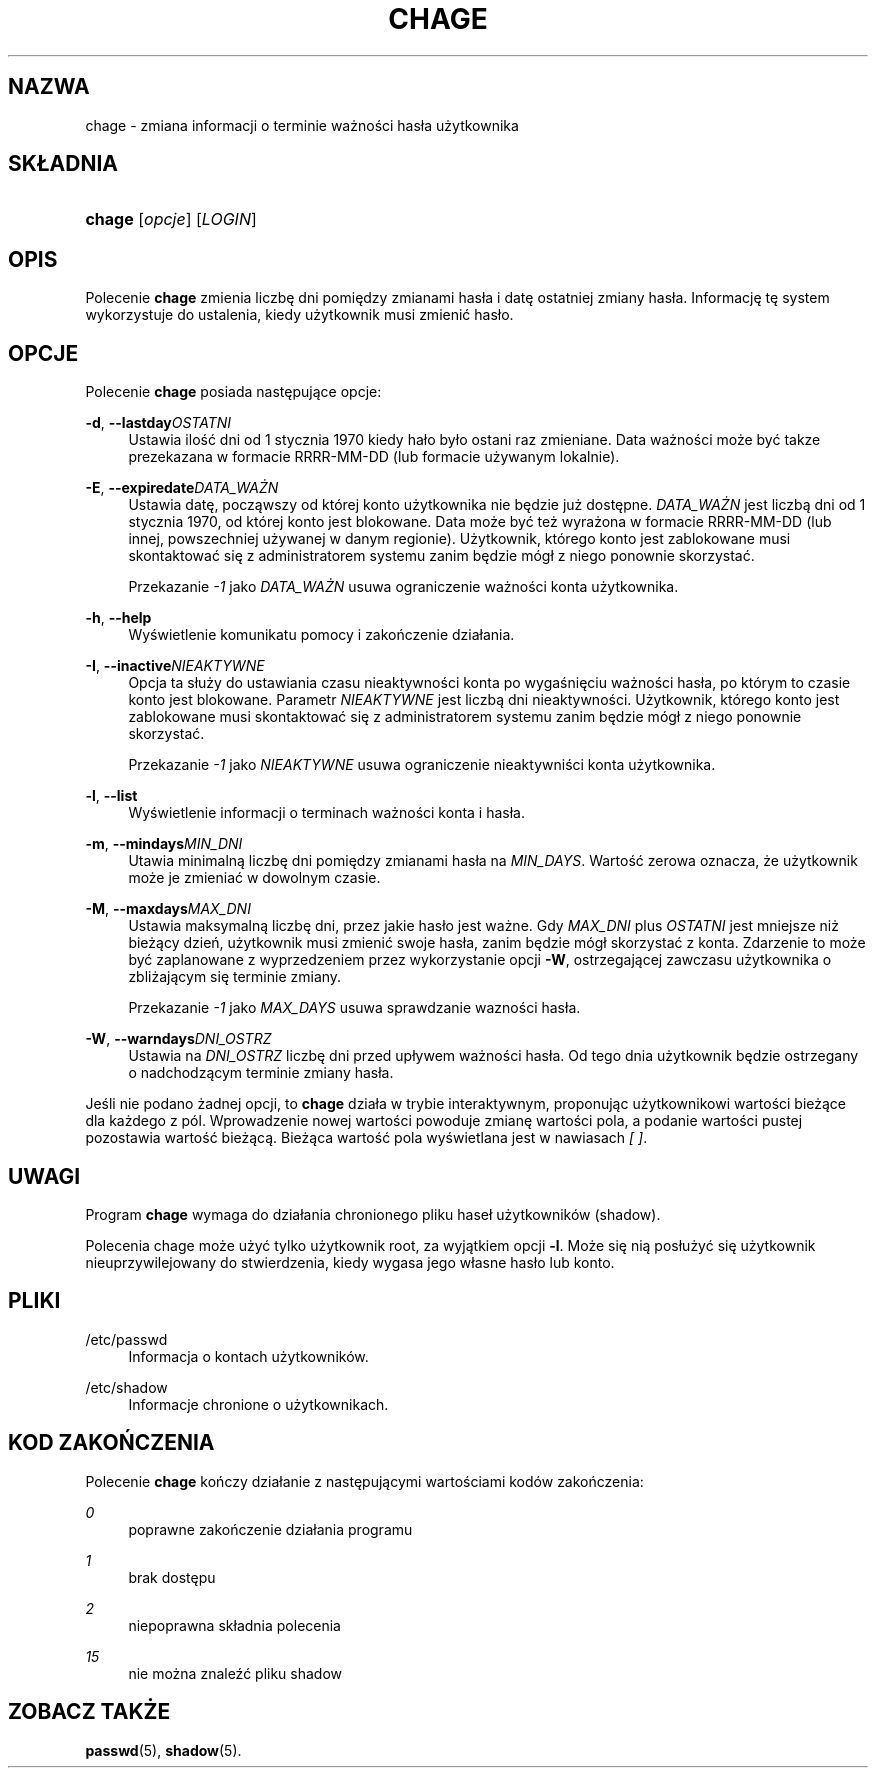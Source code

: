 '\" t
.\"     Title: chage
.\"    Author: [FIXME: author] [see http://docbook.sf.net/el/author]
.\" Generator: DocBook XSL Stylesheets v1.74.3 <http://docbook.sf.net/>
.\"      Date: 05/10/2009
.\"    Manual: Polecenia użytkownik\('ow
.\"    Source: Polecenia użytkownik\('ow
.\"  Language: Polish
.\"
.TH "CHAGE" "1" "05/10/2009" "Polecenia użytkownik\('ow" "Polecenia użytkownik\('ow"
.\" -----------------------------------------------------------------
.\" * set default formatting
.\" -----------------------------------------------------------------
.\" disable hyphenation
.nh
.\" disable justification (adjust text to left margin only)
.ad l
.\" -----------------------------------------------------------------
.\" * MAIN CONTENT STARTS HERE *
.\" -----------------------------------------------------------------
.SH "NAZWA"
chage \- zmiana informacji o terminie ważności has\(/la użytkownika
.SH "SK\(/LADNIA"
.HP \w'\fBchage\fR\ 'u
\fBchage\fR [\fIopcje\fR] [\fILOGIN\fR]
.SH "OPIS"
.PP
Polecenie
\fBchage\fR
zmienia liczbę dni pomiędzy zmianami has\(/la i datę ostatniej zmiany has\(/la\&. Informację tę system wykorzystuje do ustalenia, kiedy użytkownik musi zmienić has\(/lo\&.
.SH "OPCJE"
.PP
Polecenie
\fBchage\fR
posiada następujące opcje:
.PP
\fB\-d\fR, \fB\-\-lastday\fR\fIOSTATNI\fR
.RS 4
Ustawia ilość dni od 1 stycznia 1970 kiedy ha\(/lo by\(/lo ostani raz zmieniane\&. Data ważności może być takze prezekazana w formacie RRRR\-MM\-DD (lub formacie używanym lokalnie)\&.
.RE
.PP
\fB\-E\fR, \fB\-\-expiredate\fR\fIDATA_WAŻN\fR
.RS 4
Ustawia datę, począwszy od kt\('orej konto użytkownika nie będzie już dostępne\&.
\fIDATA_WAŻN\fR
jest liczbą dni od 1 stycznia 1970, od kt\('orej konto jest blokowane\&. Data może być też wyrażona w formacie RRRR\-MM\-DD (lub innej, powszechniej używanej w danym regionie)\&. Użytkownik, kt\('orego konto jest zablokowane musi skontaktować się z administratorem systemu zanim będzie m\('og\(/l z niego ponownie skorzystać\&.
.sp
Przekazanie
\fI\-1\fR
jako
\fIDATA_WAŻN\fR
usuwa ograniczenie ważności konta użytkownika\&.
.RE
.PP
\fB\-h\fR, \fB\-\-help\fR
.RS 4
Wyświetlenie komunikatu pomocy i zakończenie dzia\(/lania\&.
.RE
.PP
\fB\-I\fR, \fB\-\-inactive\fR\fINIEAKTYWNE\fR
.RS 4
Opcja ta s\(/luży do ustawiania czasu nieaktywności konta po wygaśnięciu ważności has\(/la, po kt\('orym to czasie konto jest blokowane\&. Parametr
\fINIEAKTYWNE\fR
jest liczbą dni nieaktywności\&. Użytkownik, kt\('orego konto jest zablokowane musi skontaktować się z administratorem systemu zanim będzie m\('og\(/l z niego ponownie skorzystać\&.
.sp
Przekazanie
\fI\-1\fR
jako
\fINIEAKTYWNE\fR
usuwa ograniczenie nieaktywniści konta użytkownika\&.
.RE
.PP
\fB\-l\fR, \fB\-\-list\fR
.RS 4
Wyświetlenie informacji o terminach ważności konta i has\(/la\&.
.RE
.PP
\fB\-m\fR, \fB\-\-mindays\fR\fIMIN_DNI\fR
.RS 4
Utawia minimalną liczbę dni pomiędzy zmianami has\(/la na
\fIMIN_DAYS\fR\&. Wartość zerowa oznacza, że użytkownik może je zmieniać w dowolnym czasie\&.
.RE
.PP
\fB\-M\fR, \fB\-\-maxdays\fR\fIMAX_DNI\fR
.RS 4
Ustawia maksymalną liczbę dni, przez jakie has\(/lo jest ważne\&. Gdy
\fIMAX_DNI\fR
plus
\fIOSTATNI\fR
jest mniejsze niż bieżący dzień, użytkownik musi zmienić swoje has\(/la, zanim będzie m\('og\(/l skorzystać z konta\&. Zdarzenie to może być zaplanowane z wyprzedzeniem przez wykorzystanie opcji
\fB\-W\fR, ostrzegającej zawczasu użytkownika o zbliżającym się terminie zmiany\&.
.sp
Przekazanie
\fI\-1\fR
jako
\fIMAX_DAYS\fR
usuwa sprawdzanie wazności has\(/la\&.
.RE
.PP
\fB\-W\fR, \fB\-\-warndays\fR\fIDNI_OSTRZ\fR
.RS 4
Ustawia na
\fIDNI_OSTRZ\fR
liczbę dni przed up\(/lywem ważności has\(/la\&. Od tego dnia użytkownik będzie ostrzegany o nadchodzącym terminie zmiany has\(/la\&.
.RE
.PP
Jeśli nie podano żadnej opcji, to
\fBchage\fR
dzia\(/la w trybie interaktywnym, proponując użytkownikowi wartości bieżące dla każdego z p\('ol\&. Wprowadzenie nowej wartości powoduje zmianę wartości pola, a podanie wartości pustej pozostawia wartość bieżącą\&. Bieżąca wartość pola wyświetlana jest w nawiasach
\fI[ ]\fR\&.
.SH "UWAGI"
.PP
Program
\fBchage\fR
wymaga do dzia\(/lania chronionego pliku hase\(/l użytkownik\('ow (shadow)\&.
.PP
Polecenia chage może użyć tylko użytkownik root, za wyjątkiem opcji
\fB\-l\fR\&. Może się nią pos\(/lużyć się użytkownik nieuprzywilejowany do stwierdzenia, kiedy wygasa jego w\(/lasne has\(/lo lub konto\&.
.SH "PLIKI"
.PP
/etc/passwd
.RS 4
Informacja o kontach użytkownik\('ow\&.
.RE
.PP
/etc/shadow
.RS 4
Informacje chronione o użytkownikach\&.
.RE
.SH "KOD ZAKOŃCZENIA"
.PP
Polecenie
\fBchage\fR
kończy dzia\(/lanie z następującymi wartościami kod\('ow zakończenia:
.PP
\fI0\fR
.RS 4
poprawne zakończenie dzia\(/lania programu
.RE
.PP
\fI1\fR
.RS 4
brak dostępu
.RE
.PP
\fI2\fR
.RS 4
niepoprawna sk\(/ladnia polecenia
.RE
.PP
\fI15\fR
.RS 4
nie można znaleźć pliku shadow
.RE
.SH "ZOBACZ TAKŻE"
.PP
\fBpasswd\fR(5),
\fBshadow\fR(5)\&.
